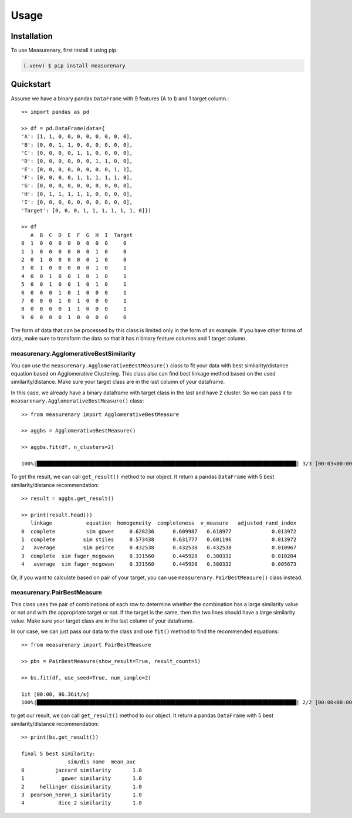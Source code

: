 Usage
=====

Installation
------------

To use Measurenary, first install it using pip:

.. code-block:: console

   (.venv) $ pip install measurenary

Quickstart
----------

Assume we have a binary pandas ``DataFrame`` with 9 features (A to I) and 1 target column.::
   
   >> import pandas as pd

   >> df = pd.DataFrame(data={
   'A': [1, 1, 0, 0, 0, 0, 0, 0, 0, 0],
   'B': [0, 0, 1, 1, 0, 0, 0, 0, 0, 0],
   'C': [0, 0, 0, 0, 1, 1, 0, 0, 0, 0],
   'D': [0, 0, 0, 0, 0, 0, 1, 1, 0, 0],
   'E': [0, 0, 0, 0, 0, 0, 0, 0, 1, 1],
   'F': [0, 0, 0, 0, 1, 1, 1, 1, 1, 0],
   'G': [0, 0, 0, 0, 0, 0, 0, 0, 0, 0],
   'H': [0, 1, 1, 1, 1, 1, 0, 0, 0, 0],
   'I': [0, 0, 0, 0, 0, 0, 0, 0, 0, 0],
   'Target': [0, 0, 0, 1, 1, 1, 1, 1, 1, 0]})

   >> df
      A  B  C  D  E  F  G  H  I  Target
   0  1  0  0  0  0  0  0  0  0     0
   1  1  0  0  0  0  0  0  1  0     0
   2  0  1  0  0  0  0  0  1  0     0
   3  0  1  0  0  0  0  0  1  0     1
   4  0  0  1  0  0  1  0  1  0     1
   5  0  0  1  0  0  1  0  1  0     1
   6  0  0  0  1  0  1  0  0  0     1
   7  0  0  0  1  0  1  0  0  0     1
   8  0  0  0  0  1  1  0  0  0     1
   9  0  0  0  0  1  0  0  0  0     0

The form of data that can be processed by this class is limited only in the form of an example. 
If you have other forms of data, make sure to transform the data so that it has n binary feature columns and 1 target column.

measurenary.AgglomerativeBestSimilarity
~~~~~~~~~~~~~~~~~~~~~~~~~~~~~~~~~~~~~~~
You can use the ``measurenary.AgglomerativeBestMeasure()`` class to fit your data with best similarity/distance equation
based on Agglomerative Clustering. This class also can find best linkage method based on the used similarity/distance.
Make sure your target class are in the last column of your dataframe.

In this case, we already have a binary dataframe with target class in the last and have 2 cluster.
So we can pass it to ``measurenary.AgglomerativeBestMeasure()`` class::
   
   >> from measurenary import AgglomerativeBestMeasure

   >> aggbs = AgglomerativeBestMeasure()

   >> aggbs.fit(df, n_clusters=2)

   100%|████████████████████████████████████████████████████████████████████████████████████| 3/3 [00:03<00:00,  1.06s/it]

To get the result, we can call ``get_result()`` method to our object. It return a pandas ``DataFrame`` with 5 best similarity/distance recommendation::
   
   >> result = aggbs.get_result()

   >> print(result.head())
      linkage           equation  homogeneity  completeness  v_measure   adjusted_rand_index
   0  complete          sim gower     0.628236      0.609987   0.618977             0.013972
   1  complete         sim stiles     0.573438      0.631777   0.601196             0.013972
   2   average         sim peirce     0.432538      0.432538   0.432538             0.010967
   3  complete  sim fager_mcgowan     0.331560      0.445928   0.380332             0.010204
   4   average  sim fager_mcgowan     0.331560      0.445928   0.380332             0.005673

Or, if you want to calculate based on pair of your target, you can use ``measurenary.PairBestMeasure()`` class instead.

measurenary.PairBestMeasure
~~~~~~~~~~~~~~~~~~~~~~~~~~~
This class uses the pair of combinations of each row to determine whether the combination has a large similarity value or not and 
with the appropriate target or not. If the target is the same, then the two lines should have a large similarity value. 
Make sure your target class are in the last column of your dataframe.

In our case, we can just pass our data to the class and use ``fit()`` method to find the recommended equations::

   >> from measurenary import PairBestMeasure

   >> pbs = PairBestMeasure(show_result=True, result_count=5)

   >> bs.fit(df, use_seed=True, num_sample=2)

   1it [00:00, 96.36it/s]
   100%|████████████████████████████████████████████████████████████████████████████████████| 2/2 [00:00<00:00, 21.34it/s]

to get our result, we can call ``get_result()`` method to our object. It return a pandas ``DataFrame`` with 5 best similarity/distance recommendation::

   >> print(bs.get_result())

   final 5 best similarity:
                  sim/dis name  mean_auc
   0          jaccard similarity       1.0
   1            gower similarity       1.0
   2     hellinger dissimilarity       1.0
   3  pearson_heron_1 similarity       1.0
   4           dice_2 similarity       1.0